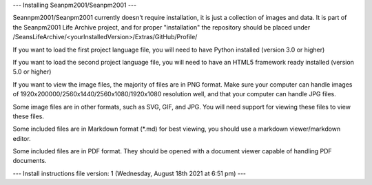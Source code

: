 ---
Installing Seanpm2001/Seanpm2001
---

Seannpm2001/Seanpm2001 currently doesn't require installation, it is just a collection of images and data. It is part of the Seanpm2001 Life Archive project, and for proper "installation" the repository should be placed under /SeansLifeArchive/<yourInstalledVersion>/Extras/GitHub/Profile/

If you want to load the first project language file, you will need to have Python installed (version 3.0 or higher)

If you want to load the second project language file, you will need to have an HTML5 framework ready installed (version 5.0 or higher)

If you want to view the image files, the majority of files are in PNG format. Make sure your computer can handle images of 1920x200000/2560x1440/2560x1080/1920x1080 resolution well, and that your computer can handle JPG files.

Some image files are in other formats, such as SVG, GIF, and JPG. You will need support for viewing these files to view these files.

Some included files are in Markdown format (*.md) for best viewing, you should use a markdown viewer/markdown editor.

Some included files are in PDF format. They should be opened with a document viewer capable of handling PDF documents.

---
Install instructions file version: 1 (Wednesday, August 18th 2021 at 6:51 pm)
---
